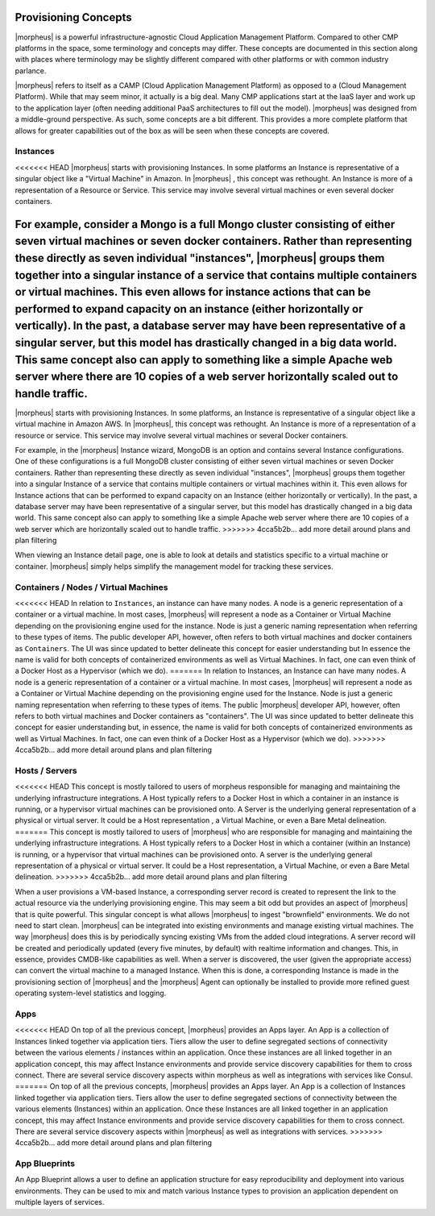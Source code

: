 Provisioning Concepts
=====================

|morpheus| is a powerful infrastructure-agnostic Cloud Application Management Platform. Compared to other CMP platforms in the space, some terminology and concepts may differ. These concepts are documented in this section along with places where terminology may be slightly different compared with other platforms or with common industry parlance.

|morpheus| refers to itself as a CAMP (Cloud Application Management Platform) as opposed to a (Cloud Management Platform). While that may seem minor, it actually is a big deal. Many CMP applications start at the IaaS layer and work up to the application layer (often needing additional PaaS architectures to fill out the model). |morpheus| was designed from a middle-ground perspective. As such, some concepts are a bit different. This provides a more complete platform that allows for greater capabilities out of the box as will be seen when these concepts are covered.

Instances
---------

<<<<<<< HEAD
|morpheus| starts with provisioning Instances. In some platforms an Instance is representative of a singular object like a "Virtual Machine" in Amazon. In |morpheus| , this concept was rethought. An Instance is more of a representation of a Resource or Service. This service may involve several virtual machines or even several docker containers.

For example, consider a Mongo is a full Mongo cluster consisting of either seven virtual machines or seven docker containers. Rather than representing these directly as seven individual "instances", |morpheus| groups them together into a singular instance of a service that contains multiple containers or virtual machines. This even allows for instance actions that can be performed to expand capacity on an instance (either horizontally or vertically). In the past, a database server may have been representative of a singular server, but this model has drastically changed in a big data world. This same concept also can apply to something like a simple Apache web server where there are 10 copies of a web server horizontally scaled out to handle traffic.
=======
|morpheus| starts with provisioning Instances. In some platforms, an Instance is representative of a singular object like a virtual machine in Amazon AWS. In |morpheus|, this concept was rethought. An Instance is more of a representation of a resource or service. This service may involve several virtual machines or several Docker containers.

For example, in the |morpheus| Instance wizard, MongoDB is an option and contains several Instance configurations. One of these configurations is a full MongoDB cluster consisting of either seven virtual machines or seven Docker containers. Rather than representing these directly as seven individual "instances", |morpheus| groups them together into a singular Instance of a service that contains multiple containers or virtual machines within it. This even allows for Instance actions that can be performed to expand capacity on an Instance (either horizontally or vertically). In the past, a database server may have been representative of a singular server, but this model has drastically changed in a big data world. This same concept also can apply to something like a simple Apache web server where there are 10 copies of a web server which are horizontally scaled out to handle traffic.
>>>>>>> 4cca5b2b... add more detail around plans and plan filtering

When viewing an Instance detail page, one is able to look at details and statistics specific to a virtual machine or container. |morpheus| simply helps simplify the management model for tracking these services.

Containers / Nodes / Virtual Machines
-------------------------------------

<<<<<<< HEAD
In relation to ``Instances``, an instance can have many nodes. A node is a generic representation of a container or a virtual machine. In most cases, |morpheus| will represent a node as a Container or Virtual Machine depending on the provisioning engine used for the instance. Node is just a generic naming representation when referring to these types of items. The public developer API, however, often refers to both virtual machines and docker containers as ``Containers``. The UI was since updated to better delineate this concept for easier understanding but In essence the name is valid for both concepts of containerized environments as well as Virtual Machines. In fact, one can even think of a Docker Host as a Hypervisor (which we do).
=======
In relation to Instances, an Instance can have many nodes. A node is a generic representation of a container or a virtual machine. In most cases, |morpheus| will represent a node as a Container or Virtual Machine depending on the provisioning engine used for the Instance. Node is just a generic naming representation when referring to these types of items. The public |morpheus| developer API, however, often refers to both virtual machines and Docker containers as "containers". The UI was since updated to better delineate this concept for easier understanding but, in essence, the name is valid for both concepts of containerized environments as well as Virtual Machines. In fact, one can even think of a Docker Host as a Hypervisor (which we do).
>>>>>>> 4cca5b2b... add more detail around plans and plan filtering

Hosts / Servers
---------------

<<<<<<< HEAD
This concept is mostly tailored to users of morpheus responsible for managing and maintaining the underlying infrastructure integrations. A Host typically refers to a Docker Host in which a container in an instance is running, or a hypervisor virtual machines can be provisioned onto. A Server is the underlying general representation of a physical or virtual server. It could be a Host representation , a Virtual Machine, or even a Bare Metal delineation.
=======
This concept is mostly tailored to users of |morpheus| who are responsible for managing and maintaining the underlying infrastructure integrations. A Host typically refers to a Docker Host in which a container (within an Instance) is running, or a hypervisor that virtual machines can be provisioned onto. A server is the underlying general representation of a physical or virtual server. It could be a Host representation, a Virtual Machine, or even a Bare Metal delineation.
>>>>>>> 4cca5b2b... add more detail around plans and plan filtering

When a user provisions a VM-based Instance, a corresponding server record is created to represent the link to the actual resource via the underlying provisioning engine. This may seem a bit odd but provides an aspect of |morpheus| that is quite powerful. This singular concept is what allows |morpheus| to ingest "brownfield" environments. We do not need to start clean. |morpheus| can be integrated into existing environments and manage existing virtual machines. The way |morpheus| does this is by periodically syncing existing VMs from the added cloud integrations. A server record will be created and periodically updated (every five minutes, by default) with realtime information and changes. This, in essence, provides CMDB-like capabilities as well. When a server is discovered, the user (given the appropriate access) can convert the virtual machine to a managed Instance. When this is done, a corresponding Instance is made in the provisioning section of |morpheus| and the |morpheus| Agent can optionally be installed to provide more refined guest operating system-level statistics and logging.

Apps
----

<<<<<<< HEAD
On top of all the previous concept, |morpheus| provides an Apps layer. An App is a collection of Instances linked together via application tiers. Tiers allow the user to define segregated sections of connectivity between the various elements / instances within an application. Once these instances are all linked together in an application concept, this may affect Instance environments and provide service discovery capabilities for them to cross connect. There are several service discovery aspects within morpheus as well as integrations with services like Consul.
=======
On top of all the previous concepts, |morpheus| provides an Apps layer. An App is a collection of Instances linked together via application tiers. Tiers allow the user to define segregated sections of connectivity between the various elements (Instances) within an application. Once these Instances are all linked together in an application concept, this may affect Instance environments and provide service discovery capabilities for them to cross connect. There are several service discovery aspects within |morpheus| as well as integrations with services.
>>>>>>> 4cca5b2b... add more detail around plans and plan filtering

App Blueprints
--------------

An App Blueprint allows a user to define an application structure for easy reproducibility and deployment into various environments. They can be used to mix and match various Instance types to provision an application dependent on multiple layers of services.
